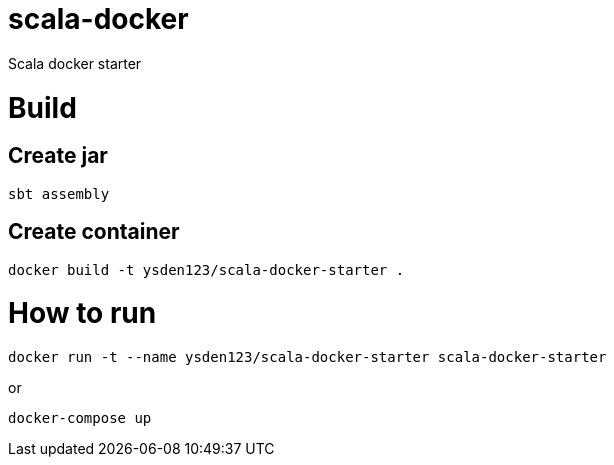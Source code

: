 = scala-docker

Scala docker starter

= Build

== Create jar

[source,shell script]
----
sbt assembly

----

== Create container

[source,shell script]
----
docker build -t ysden123/scala-docker-starter .
----

= How to run

[source,shell script]
----
docker run -t --name ysden123/scala-docker-starter scala-docker-starter
----

or 

[source,shell script]
----
docker-compose up
----